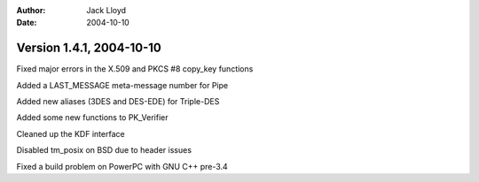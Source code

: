 
:Author: Jack Lloyd
:Date: 2004-10-10

Version 1.4.1, 2004-10-10
----------------------------------------

Fixed major errors in the X.509 and PKCS #8 copy_key functions

Added a LAST_MESSAGE meta-message number for Pipe

Added new aliases (3DES and DES-EDE) for Triple-DES

Added some new functions to PK_Verifier

Cleaned up the KDF interface

Disabled tm_posix on BSD due to header issues

Fixed a build problem on PowerPC with GNU C++ pre-3.4

